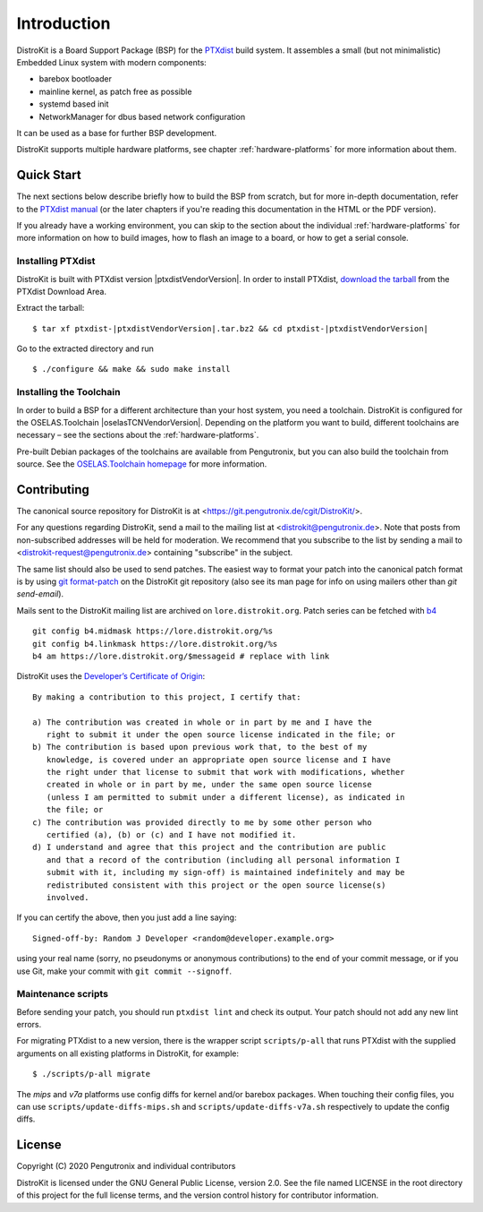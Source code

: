 Introduction
============

DistroKit is a Board Support Package (BSP) for the `PTXdist
<http://www.ptxdist.org>`_ build system. It assembles a small (but not
minimalistic) Embedded Linux system with modern components:

- barebox bootloader
- mainline kernel, as patch free as possible
- systemd based init
- NetworkManager for dbus based network configuration

It can be used as a base for further BSP development.

DistroKit supports multiple hardware platforms, see chapter
:ref:`hardware-platforms` for more information about them.


Quick Start
-----------

The next sections below describe briefly how to build the BSP from scratch,
but for more in-depth documentation, refer to the `PTXdist manual
<https://www.ptxdist.org/doc/>`_ (or the later chapters if you're reading this
documentation in the HTML or the PDF version).

If you already have a working environment, you can skip to the section about the
individual :ref:`hardware-platforms` for more information on how to build
images, how to flash an image to a board, or how to get a serial console.

Installing PTXdist
~~~~~~~~~~~~~~~~~~

DistroKit is built with PTXdist version |ptxdistVendorVersion|.  In order to
install PTXdist,
`download the tarball <http://www.pengutronix.de/software/ptxdist/download/ptxdist-|ptxdistVendorVersion|.tar.bz2>`_
from the PTXdist Download Area.

Extract the tarball:

::

        $ tar xf ptxdist-|ptxdistVendorVersion|.tar.bz2 && cd ptxdist-|ptxdistVendorVersion|

Go to the extracted directory and run

::

        $ ./configure && make && sudo make install

Installing the Toolchain
~~~~~~~~~~~~~~~~~~~~~~~~

In order to build a BSP for a different architecture than your host system,
you need a toolchain.
DistroKit is configured for the OSELAS.Toolchain |oselasTCNVendorVersion|.
Depending on the platform you want to build, different toolchains are necessary –
see the sections about the :ref:`hardware-platforms`.

Pre-built Debian packages of the toolchains are available from Pengutronix,
but you can also build the toolchain from source.
See the `OSELAS.Toolchain homepage <https://www.pengutronix.de/de/software/toolchain.html>`_
for more information.


Contributing
------------

The canonical source repository for DistroKit is at
<https://git.pengutronix.de/cgit/DistroKit/>.

For any questions regarding DistroKit, send a mail to the mailing list at
<distrokit@pengutronix.de>.
Note that posts from non-subscribed addresses will be held for moderation.
We recommend that you subscribe to the list by sending a mail to
<distrokit-request@pengutronix.de> containing "subscribe" in the subject.

The same list should also be used to send patches.
The easiest way to format your patch into the canonical patch format is by
using `git format-patch <https://git-scm.com/docs/git-format-patch>`_ on the
DistroKit git repository
(also see its man page for info on using mailers other than *git send-email*).

Mails sent to the DistroKit mailing list are archived on ``lore.distrokit.org``.
Patch series can be fetched with `b4 <https://pypi.org/project/b4/>`_ ::

   git config b4.midmask https://lore.distrokit.org/%s
   git config b4.linkmask https://lore.distrokit.org/%s
   b4 am https://lore.distrokit.org/$messageid # replace with link

DistroKit uses the `Developer’s Certificate of Origin <https://developercertificate.org/>`_::

   By making a contribution to this project, I certify that:

   a) The contribution was created in whole or in part by me and I have the
      right to submit it under the open source license indicated in the file; or
   b) The contribution is based upon previous work that, to the best of my
      knowledge, is covered under an appropriate open source license and I have
      the right under that license to submit that work with modifications, whether
      created in whole or in part by me, under the same open source license
      (unless I am permitted to submit under a different license), as indicated in
      the file; or
   c) The contribution was provided directly to me by some other person who
      certified (a), (b) or (c) and I have not modified it.
   d) I understand and agree that this project and the contribution are public
      and that a record of the contribution (including all personal information I
      submit with it, including my sign-off) is maintained indefinitely and may be
      redistributed consistent with this project or the open source license(s)
      involved.

If you can certify the above, then you just add a line saying::

   Signed-off-by: Random J Developer <random@developer.example.org>

using your real name (sorry, no pseudonyms or anonymous contributions)
to the end of your commit message,
or if you use Git, make your commit with ``git commit --signoff``.

Maintenance scripts
~~~~~~~~~~~~~~~~~~~

Before sending your patch, you should run ``ptxdist lint`` and check its output.
Your patch should not add any new lint errors.

For migrating PTXdist to a new version, there is the wrapper script
``scripts/p-all`` that runs PTXdist with the supplied arguments on all existing
platforms in DistroKit, for example::

   $ ./scripts/p-all migrate

The *mips* and *v7a* platforms use config diffs for kernel and/or barebox packages.
When touching their config files, you can use ``scripts/update-diffs-mips.sh`` and
``scripts/update-diffs-v7a.sh`` respectively to update the config diffs.

License
-------

Copyright (C) 2020 Pengutronix and individual contributors

DistroKit is licensed under the GNU General Public License, version 2.0.
See the file named LICENSE in the root directory of this project for the full
license terms, and the version control history for contributor information.
